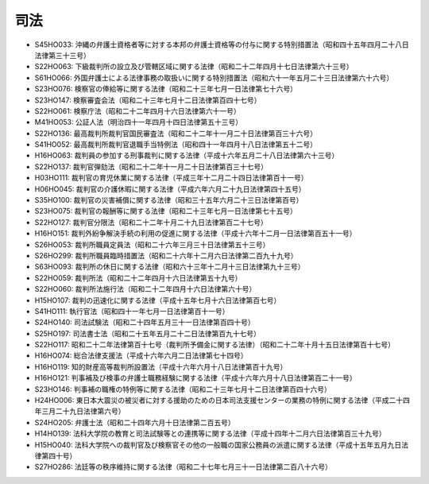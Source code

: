 ====
司法
====

* S45HO033: 沖縄の弁護士資格者等に対する本邦の弁護士資格等の付与に関する特別措置法（昭和四十五年四月二十八日法律第三十三号）
* S22HO063: 下級裁判所の設立及び管轄区域に関する法律（昭和二十二年四月十七日法律第六十三号）
* S61HO066: 外国弁護士による法律事務の取扱いに関する特別措置法（昭和六十一年五月二十三日法律第六十六号）
* S23HO076: 検察官の俸給等に関する法律（昭和二十三年七月一日法律第七十六号）
* S23HO147: 検察審査会法（昭和二十三年七月十二日法律第百四十七号）
* S22HO061: 検察庁法（昭和二十二年四月十六日法律第六十一号）
* M41HO053: 公証人法（明治四十一年四月十四日法律第五十三号）
* S22HO136: 最高裁判所裁判官国民審査法（昭和二十二年十一月二十日法律第百三十六号）
* S41HO052: 最高裁判所裁判官退職手当特例法（昭和四十一年四月十八日法律第五十二号）
* H16HO063: 裁判員の参加する刑事裁判に関する法律（平成十六年五月二十八日法律第六十三号）
* S22HO137: 裁判官弾劾法（昭和二十二年十一月二十日法律第百三十七号）
* H03HO111: 裁判官の育児休業に関する法律（平成三年十二月二十四日法律第百十一号）
* H06HO045: 裁判官の介護休暇に関する法律（平成六年六月二十九日法律第四十五号）
* S35HO100: 裁判官の災害補償に関する法律（昭和三十五年六月二十三日法律第百号）
* S23HO075: 裁判官の報酬等に関する法律（昭和二十三年七月一日法律第七十五号）
* S22HO127: 裁判官分限法（昭和二十二年十月二十九日法律第百二十七号）
* H16HO151: 裁判外紛争解決手続の利用の促進に関する法律（平成十六年十二月一日法律第百五十一号）
* S26HO053: 裁判所職員定員法（昭和二十六年三月三十日法律第五十三号）
* S26HO299: 裁判所職員臨時措置法（昭和二十六年十二月六日法律第二百九十九号）
* S63HO093: 裁判所の休日に関する法律（昭和六十三年十二月十三日法律第九十三号）
* S22HO059: 裁判所法（昭和二十二年四月十六日法律第五十九号）
* S22HO060: 裁判所法施行法（昭和二十二年四月十六日法律第六十号）
* H15HO107: 裁判の迅速化に関する法律（平成十五年七月十六日法律第百七号）
* S41HO111: 執行官法（昭和四十一年七月一日法律第百十一号）
* S24HO140: 司法試験法（昭和二十四年五月三十一日法律第百四十号）
* S25HO197: 司法書士法（昭和二十五年五月二十二日法律第百九十七号）
* S22HO117: 昭和二十二年法律第百十七号（裁判所予備金に関する法律）（昭和二十二年十月十五日法律第百十七号）
* H16HO074: 総合法律支援法（平成十六年六月二日法律第七十四号）
* H16HO119: 知的財産高等裁判所設置法（平成十六年六月十八日法律第百十九号）
* H16HO121: 判事補及び検事の弁護士職務経験に関する法律（平成十六年六月十八日法律第百二十一号）
* S23HO146: 判事補の職権の特例等に関する法律（昭和二十三年七月十二日法律第百四十六号）
* H24HO006: 東日本大震災の被災者に対する援助のための日本司法支援センターの業務の特例に関する法律（平成二十四年三月二十九日法律第六号）
* S24HO205: 弁護士法（昭和二十四年六月十日法律第二百五号）
* H14HO139: 法科大学院の教育と司法試験等との連携等に関する法律（平成十四年十二月六日法律第百三十九号）
* H15HO040: 法科大学院への裁判官及び検察官その他の一般職の国家公務員の派遣に関する法律（平成十五年五月九日法律第四十号）
* S27HO286: 法廷等の秩序維持に関する法律（昭和二十七年七月三十一日法律第二百八十六号）
